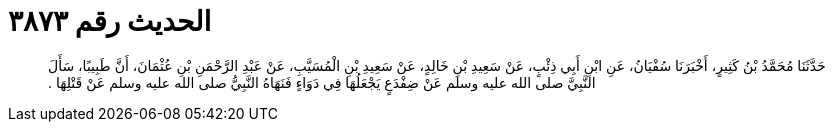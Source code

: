 
= الحديث رقم ٣٨٧٣

[quote.hadith]
حَدَّثَنَا مُحَمَّدُ بْنُ كَثِيرٍ، أَخْبَرَنَا سُفْيَانُ، عَنِ ابْنِ أَبِي ذِئْبٍ، عَنْ سَعِيدِ بْنِ خَالِدٍ، عَنْ سَعِيدِ بْنِ الْمُسَيَّبِ، عَنْ عَبْدِ الرَّحْمَنِ بْنِ عُثْمَانَ، أَنَّ طَبِيبًا، سَأَلَ النَّبِيَّ صلى الله عليه وسلم عَنْ ضِفْدَعٍ يَجْعَلُهَا فِي دَوَاءٍ فَنَهَاهُ النَّبِيُّ صلى الله عليه وسلم عَنْ قَتْلِهَا ‏.‏